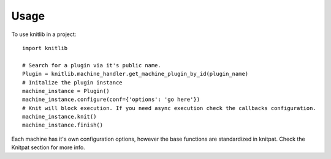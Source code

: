 =====
Usage
=====

To use knitlib in a project::

	import knitlib

	# Search for a plugin via it's public name.
	Plugin = knitlib.machine_handler.get_machine_plugin_by_id(plugin_name)
	# Initalize the plugin instance
	machine_instance = Plugin()
	machine_instance.configure(conf={'options': 'go here'})
	# Knit will block execution. If you need async execution check the callbacks configuration.
	machine_instance.knit()
	machine_instance.finish()

Each machine has it's own configuration options, however the base functions are standardized in knitpat.
Check the Knitpat section for more info.